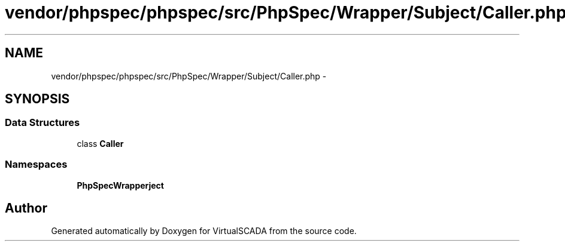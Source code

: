 .TH "vendor/phpspec/phpspec/src/PhpSpec/Wrapper/Subject/Caller.php" 3 "Tue Apr 14 2015" "Version 1.0" "VirtualSCADA" \" -*- nroff -*-
.ad l
.nh
.SH NAME
vendor/phpspec/phpspec/src/PhpSpec/Wrapper/Subject/Caller.php \- 
.SH SYNOPSIS
.br
.PP
.SS "Data Structures"

.in +1c
.ti -1c
.RI "class \fBCaller\fP"
.br
.in -1c
.SS "Namespaces"

.in +1c
.ti -1c
.RI " \fBPhpSpec\\Wrapper\\Subject\fP"
.br
.in -1c
.SH "Author"
.PP 
Generated automatically by Doxygen for VirtualSCADA from the source code\&.
